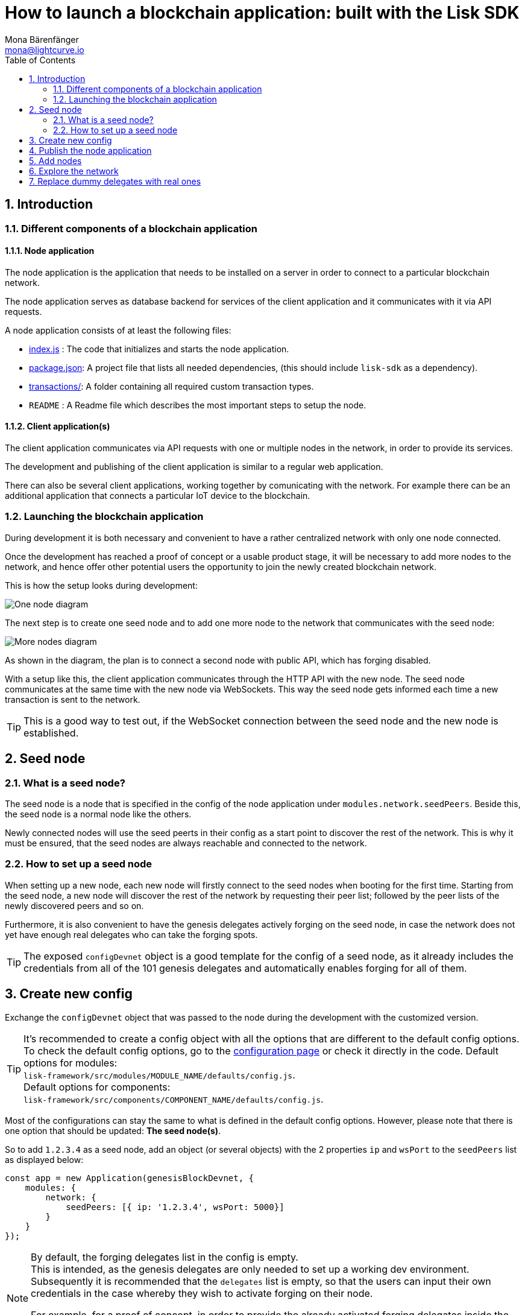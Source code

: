 = How to launch a blockchain application: built with the Lisk SDK
Mona Bärenfänger <mona@lightcurve.io>
:description:
:sectnums:
:toc:
:imagesdir: ../assets/images
:v_core: master
:experimental:

== Introduction

=== Different components of a blockchain application

==== Node application

The node application is the application that needs to be installed on a server in order to connect to a particular blockchain network.

The node application serves as database backend for services of the client application and it communicates with it via API requests.

A node application consists of at least the following files:

* https://github.com/LiskHQ/lisk-sdk-examples/blob/development/invoice/index.js[index.js] :  The code that initializes and starts the node application.
* https://github.com/LiskHQ/lisk-sdk-examples/blob/development/invoice/package.json[package.json]: A project file that lists all needed dependencies, (this should include `lisk-sdk` as a dependency).
* https://github.com/LiskHQ/lisk-sdk-examples/tree/development/invoice/transactions[transactions/]: A folder containing all required custom transaction types.
* `README` : A Readme file which describes the most important steps to setup the node.

==== Client application(s)

The client application communicates via API requests with one or multiple nodes in the network, in order to provide its services.

The development and publishing of the client application is similar to a regular web application.

There can also be several client applications, working together by comunicating with the network.
For example there can be an additional application that connects a particular IoT device to the blockchain.

=== Launching the blockchain application

During development it is both necessary and convenient to have a rather centralized network with only one node connected.

Once the development has reached a proof of concept or a usable product stage, it will be necessary to add more nodes to the network, and hence offer other potential users the opportunity to join the newly created blockchain network.

This is how the setup looks during development:

image:1-node.png[One node diagram]

The next step is to create one seed node and to add one more node to the network that communicates with the seed node:

image:2-nodes.png[More nodes diagram]

As shown in the diagram, the plan is to connect a second node with public API, which has forging disabled.

With a setup like this, the client application communicates through the HTTP API with the new node.
The seed node communicates at the same time with the new node via WebSockets.
This way the seed node gets informed each time a new transaction is sent to the network.

TIP: This is a good way to test out, if the WebSocket connection between the seed node and the new node is established.

== Seed node

=== What is a seed node?

The seed node is a node that is specified in the config of the node application under `modules.network.seedPeers`.
Beside this, the seed node is a normal node like the others.

Newly connected nodes will use the seed peerts in their config as a start point to discover the rest of the network.
This is why it must be ensured, that the seed nodes are always reachable and connected to the network.

=== How to set up a seed node

When setting up a new node, each new node will firstly connect to the seed nodes when booting for the first time.
Starting from the seed node, a new node will discover the rest of the network by requesting their peer list; followed by the peer lists of the newly discovered peers and so on.


Furthermore, it is also convenient to have the genesis delegates actively forging on the seed node, in case the network does not yet have enough real delegates who can take the forging spots.

TIP: The exposed `configDevnet` object is a good template for the config of a seed node, as it already includes the credentials from all of the 101 genesis delegates and automatically enables forging for all of them.

== Create new config

Exchange the `configDevnet` object that was passed to the node during the development with the customized version.

[TIP]
====
It's recommended to create a config object with all the options that are different to the default config options.
To check the default config options, go to the xref:configuration.adoc[configuration page] or check it directly in the code.
Default options for modules: +
`lisk-framework/src/modules/MODULE_NAME/defaults/config.js`. +
Default options for components: +
`lisk-framework/src/components/COMPONENT_NAME/defaults/config.js`.
====

Most of the configurations can stay the same to what is defined in the default config options.
However, please note that there is one option that should be updated: **The seed node(s)**.

So to add `1.2.3.4` as a seed node, add an object (or several objects) with the 2 properties `ip` and `wsPort` to the `seedPeers` list as displayed below:

[source,js]
----
const app = new Application(genesisBlockDevnet, {
    modules: {
        network: {
            seedPeers: [{ ip: '1.2.3.4', wsPort: 5000}]
        }
    }
});
----

[NOTE]
====
By default, the forging delegates list in the config is empty. +
This is intended, as the genesis delegates are only needed to set up a working dev environment.
Subsequently it is recommended that the `delegates` list is empty, so that the users can input their own credentials in the case whereby they wish to activate forging on their node.

For example, for a proof of concept, in order to provide the already activated forging delegates inside the config; please use the devnet genesis delegates in https://github.com/LiskHQ/lisk-sdk/blob/development/sdk/src/samples/config_devnet.json[configDevnet] or create your own genesis delegates and add them to the config.
====

== Publish the node application

Add the code for the customized `node` application (including the custom transaction types), to a public code repository.
For example, on  https://github.com/[Github] or https://about.gitlab.com/[Gitlab].

This provides everyone the opportunity to download the application and deploy it on a server in order to connect with the network.

== Add nodes

Add a second node to the network.

This new node will not have any forging activated, it is only required to talk via the API with the `client` app, and over the websocket connection to the seed node.
Therefore, at present the seed node is the only node at this point that can forge new blocks.
This is due to the fact that all the genesis delegates are actively forging on it.

TIP: How to replace the genesis delegates with real delegates is covered in the next section <<replace-delegates, Replace dummy delegates with real ones>>.

To set up the node, install the node application on a new server.
Just follow the instructions of the README, that was created in the step before.

IMPORTANT: Do not forget to open the corresponding xref:configuration.adoc#_ports[ports] for HTTP and WS communication!

Once a new node is set up, update the API endpoint in the https://github.com/LiskHQ/lisk-sdk-examples/blob/development/transport/client/app.js#L14[client] app, to target the new node:

.Snippet of client/app.js
[source,js]
----
// Constants
const API_BASEURL = 'http://134.209.234.204:4000'; <1>
----

<1> Add the correct IP and port here to the newly added node.

If the client app has the API endpoint of the new node, it will receive transactions from the client.
The transactions will be visible in the logs (if log level is at least `info`).

.Logs of newly added node
image:synching_node.png[Synching non forging node]

In the logs shown above it can be seen that the seed node was already 3 blocks ahead when the second node was started.
It first synchronizes the missing blocks up to the current height and then broadcasts the received transactions from the client app to the seed node, whereby the delegates can then add the transactions to blocks and forge them.

These new blocks are broadcasted again to the new node, and the client app can display the data based on the API calls that it sends to the new node.

.Log of the seed node with the forging genesis delegates:
image:forging_node.png[Forging node logs]

[NOTE]
.Please be aware that broadcast errors can occur.
====
Sometimes errors occur when broadcasting transactions between the nodes.
There is no cause for concern here, as the node will re-start the sync process again; and in the majority of cases it is successful on the next attempt.

image:common-sync-issue.png[Common sync issue]

In the above image the block at height 284 is not accepted because of an invalid block timestamp.
As a result, also the following blocks are also discarded by the node.

Anomalies like this can occur within the network.
The node can usually resolve these issues on its own by starting a new sync process, whereby it requests the missing blocks from one of its' peer nodes.

As shown in the logs above, the blocks at height 284, 285 and 286 are displayed as discarded.
At this point the node realizes it is not in sync with the other nodes and starts the sync process.
This can also be seen in the above logs, `Starting sync`.
During the sync process the missing blocks are received from the peers and added to the database of the node.
====

== Explore the network

// TODO: Use Lisk Desktop / Explorer to explore the new blockchain network.

[#replace-delegates]
== Replace dummy delegates with real ones

During development of the blockchain application, one node was enabled for forging for all 101 genesis delegates.

After the release of the first version of the blockchain application, it is necessary that real delegates take the forging slots of the genesis delegates.

NOTE: The network will become stable and decentralized for the first time when at least 51 real delegates are actively forging in the network.

To join the network as a new delegate, follow the steps listed below:

. Create an own, private account on the network
.. xref:lisk-commander/user-guide/commands.adoc#_create_account[Generate the account credentials]
.. Send some funds(at least enough to register as a delegate) to the newly generated address.
. Register a delegate
.. xref:lisk-commander/user-guide/commands.adoc#_delegate_registration_transaction[Generate the delegate registration object].
.. Broadcast the delegate registration to the network:
+
[source,bash]
----
export SECRET_PASSPHRASE=123456 <1>
lisk transaction:create:delegate lightcurve -p=env:SECRET_PASSPHRASE | tee >(curl -X POST -H "Content-Type: application/json" -d @- 1.2.3.4:4000/api/transactions) <2>
----
<1> Replace `123456` with the secret passphrase.
<2> Replace `1.2.3.4` with the IP of a node with a public API.
+
. Set up a node: Follow the steps in the `README` file of the app, (alternatively read the Lisk tutorials, as this process is basically identical).
. xref:{v_core}@lisk-core::configuration.adoc#_enabledisable_forging[Enable forging for the newly created delegate on the node]
. People become convinced to vote for a delegate in the network, if the delegate has the following attributes:
** Is helpful
** Is accountable
** Is sharing rewards
** Is offering useful services or tools

image:3-nodes.png[3 nodes diagram]

[NOTE]
====
How to replace a genesis delegate

If a delegate joins the network on a very early stage, he or she will probably replace one of the genesis delegates.
The genesis delegates are voted in by the genesis account which holds all the tokens on the initial network start.
The genesis account votes with these tokens for the genesis delegates, in order to stabilize the network during the development.

Therefore, when replacing a genesis delegate, the new delegate will need to convince the person who controls the genesis account of the network; which will be most likely the app developer.

Later, when the majority of the existing tokens are distributed among the different private accounts, the new delegate needs to gain the trust of the community in order to be voted into a forging position.
====
